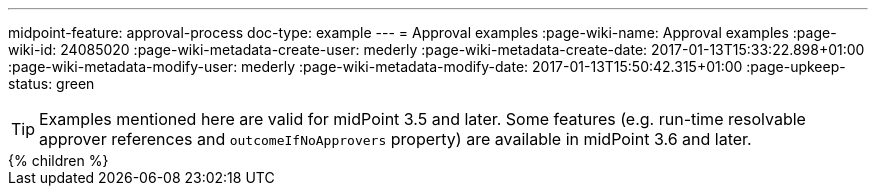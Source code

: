 ---
midpoint-feature: approval-process
doc-type: example
---
= Approval examples
:page-wiki-name: Approval examples
:page-wiki-id: 24085020
:page-wiki-metadata-create-user: mederly
:page-wiki-metadata-create-date: 2017-01-13T15:33:22.898+01:00
:page-wiki-metadata-modify-user: mederly
:page-wiki-metadata-modify-date: 2017-01-13T15:50:42.315+01:00
:page-upkeep-status: green

[TIP]
====
Examples mentioned here are valid for midPoint 3.5 and later.
Some features (e.g. run-time resolvable approver references and `outcomeIfNoApprovers` property) are available in midPoint 3.6 and later.
====

++++
{% children %}
++++
